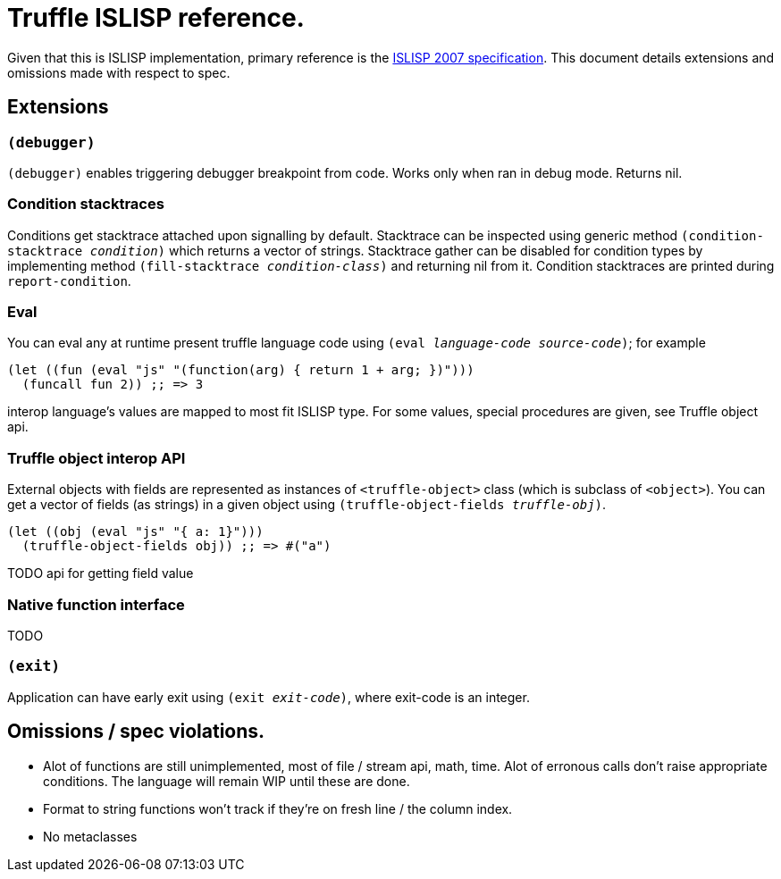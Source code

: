 = Truffle ISLISP reference.

Given that this is ISLISP implementation, primary reference is the http://www.islisp.org/ISLisp-spec.html[ISLISP 2007 specification]. This document details extensions and omissions made with respect to spec.

== Extensions

=== `(debugger)`

`(debugger)` enables triggering debugger breakpoint from code. Works only when ran in debug mode. Returns nil.

=== Condition stacktraces

Conditions get stacktrace attached upon signalling by default. Stacktrace can be inspected using generic method `(condition-stacktrace _condition_)` which returns a vector of strings. Stacktrace gather can be disabled for condition types by implementing method `(fill-stacktrace _condition-class_)` and returning nil from it. Condition stacktraces are printed during `report-condition`.

=== Eval

You can eval any at runtime present truffle language code using `(eval _language-code_ _source-code_)`; for example

[source,lisp]
----
(let ((fun (eval "js" "(function(arg) { return 1 + arg; })")))
  (funcall fun 2)) ;; => 3
----

interop language's values are mapped to most fit ISLISP type. For some values, special procedures are given, see Truffle object api.

=== Truffle object interop API

External objects with fields are represented as instances of `<truffle-object>` class (which is subclass of `<object>`). You can get a vector of fields (as strings) in a given object using `(truffle-object-fields _truffle-obj_)`.

[source,lisp]
----
(let ((obj (eval "js" "{ a: 1}")))
  (truffle-object-fields obj)) ;; => #("a")
----

TODO api for getting field value

=== Native function interface

TODO

=== `(exit)`

Application can have early exit using `(exit _exit-code_)`, where exit-code is an integer.

== Omissions / spec violations.

* Alot of functions are still unimplemented, most of file / stream api, math, time. Alot of erronous calls don't raise appropriate conditions. The language will remain WIP until these are done.

* Format to string functions won't track if they're on fresh line / the column index.

* No metaclasses